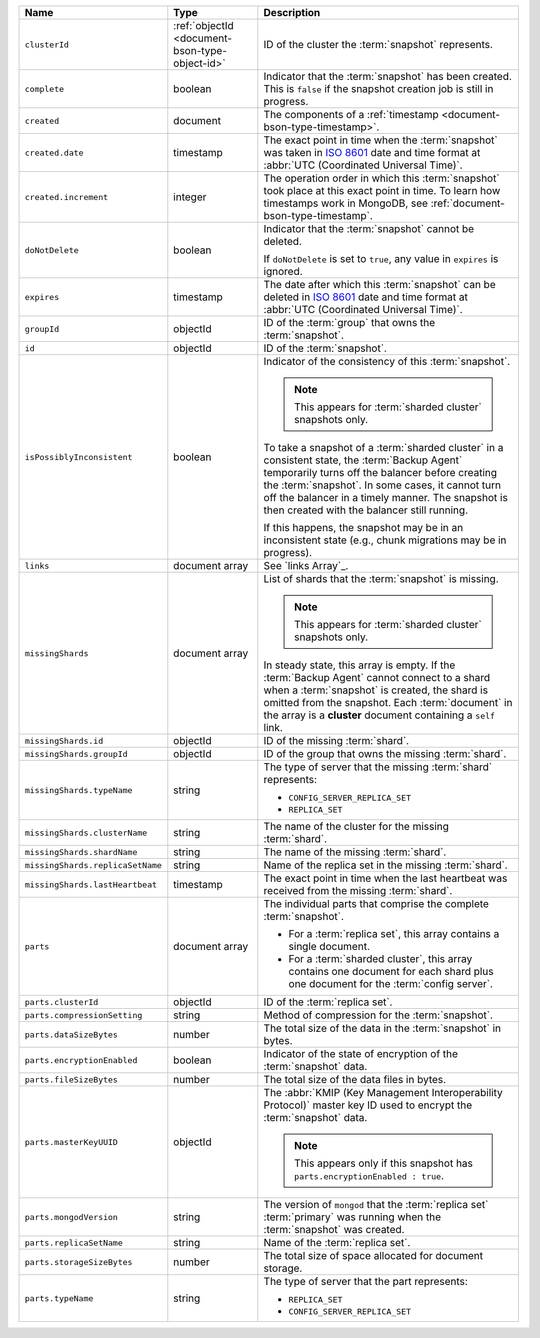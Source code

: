 .. list-table::
   :widths: 20 20 60
   :header-rows: 1

   * - Name
     - Type
     - Description

   * - ``clusterId``
     - :ref:`objectId <document-bson-type-object-id>`
     - ID of the cluster the :term:`snapshot` represents.

   * - ``complete``
     - boolean
     - Indicator that the :term:`snapshot` has been created. This is
       ``false`` if the snapshot creation job is still in progress.

   * - ``created``
     - document
     - The components of a :ref:`timestamp <document-bson-type-timestamp>`.

   * - ``created.date``
     - timestamp
     - The exact point in time when the :term:`snapshot` was taken in
       `ISO 8601 <https://en.wikipedia.org/wiki/ISO_8601?oldid=793821205>`_
       date and time format at :abbr:`UTC (Coordinated Universal Time)`.

   * - ``created.increment``
     - integer
     - The operation order in which this :term:`snapshot` took place at
       this exact point in time. To learn how timestamps work in
       MongoDB, see :ref:`document-bson-type-timestamp`.

   * - ``doNotDelete``
     - boolean
     - Indicator that the :term:`snapshot` cannot be deleted.

       If ``doNotDelete`` is set to ``true``, any value in ``expires``
       is ignored.

   * - ``expires``
     - timestamp
     - The date after which this :term:`snapshot` can be deleted in
       `ISO 8601 <https://en.wikipedia.org/wiki/ISO_8601?oldid=793821205>`_
       date and time format at :abbr:`UTC (Coordinated Universal Time)`.

   * - ``groupId``
     - objectId
     - ID of the :term:`group` that owns the :term:`snapshot`.

   * - ``id``
     - objectId
     - ID of the :term:`snapshot`.

   * - ``isPossiblyInconsistent``
     - boolean
     - Indicator of the consistency of this :term:`snapshot`.

       .. note::
          This appears for :term:`sharded cluster` snapshots only.

       To take a snapshot of a :term:`sharded cluster` in a consistent
       state, the :term:`Backup Agent` temporarily turns off the
       balancer before creating the :term:`snapshot`. In some cases, it
       cannot turn off the balancer in a timely manner. The snapshot is
       then created with the balancer still running.

       If this happens, the snapshot may be in an inconsistent state
       (e.g., chunk migrations may be in progress).

   * - ``links``
     - document array
     - See `links Array`_.

   * - ``missingShards``
     - document array
     - List of shards that the :term:`snapshot` is missing.

       .. note::
          This appears for :term:`sharded cluster` snapshots only.

       In steady state, this array is empty. If the :term:`Backup Agent`
       cannot connect to a shard when a :term:`snapshot` is created, the
       shard is omitted from the snapshot. Each :term:`document` in the
       array is a **cluster** document containing a ``self`` link.

   * - ``missingShards.id``
     - objectId
     - ID of the missing :term:`shard`.

   * - ``missingShards.groupId``
     - objectId
     - ID of the group that owns the missing :term:`shard`.

   * - ``missingShards.typeName``
     - string
     - The type of server that the missing :term:`shard` represents:

       - ``CONFIG_SERVER_REPLICA_SET``
       - ``REPLICA_SET``

   * - ``missingShards.clusterName``
     - string
     - The name of the cluster for the missing :term:`shard`.

   * - ``missingShards.shardName``
     - string
     - The name of the missing :term:`shard`.

   * - ``missingShards.replicaSetName``
     - string
     - Name of the replica set in the missing :term:`shard`.

   * - ``missingShards.lastHeartbeat``
     - timestamp
     - The exact point in time when the last heartbeat was received from
       the missing :term:`shard`.

   * - ``parts``
     - document array
     - The individual parts that comprise the complete :term:`snapshot`.

       - For a :term:`replica set`, this array contains a single
         document.
       - For a :term:`sharded cluster`, this array contains one document
         for each shard plus one document for the :term:`config server`.

   * - ``parts.clusterId``
     - objectId
     - ID of the :term:`replica set`.

   * - ``parts.compressionSetting``
     - string
     - Method of compression for the :term:`snapshot`.

   * - ``parts.dataSizeBytes``
     - number
     - The total size of the data in the :term:`snapshot` in bytes.

   * - ``parts.encryptionEnabled``
     - boolean
     - Indicator of the state of encryption of the :term:`snapshot`
       data.

   * - ``parts.fileSizeBytes``
     - number
     - The total size of the data files in bytes.

   * - ``parts.masterKeyUUID``
     - objectId
     - The :abbr:`KMIP (Key Management Interoperability Protocol)`
       master key ID used to encrypt the :term:`snapshot` data.

       .. note::
          This appears only if this snapshot has
          ``parts.encryptionEnabled : true``.

   * - ``parts.mongodVersion``
     - string
     - The version of ``mongod`` that the :term:`replica set`
       :term:`primary` was running when the :term:`snapshot` was
       created.

   * - ``parts.replicaSetName``
     - string
     - Name of the :term:`replica set`.

   * - ``parts.storageSizeBytes``
     - number
     - The total size of space allocated for document storage.

   * - ``parts.typeName``
     - string
     - The type of server that the part represents:

       - ``REPLICA_SET``
       - ``CONFIG_SERVER_REPLICA_SET``
